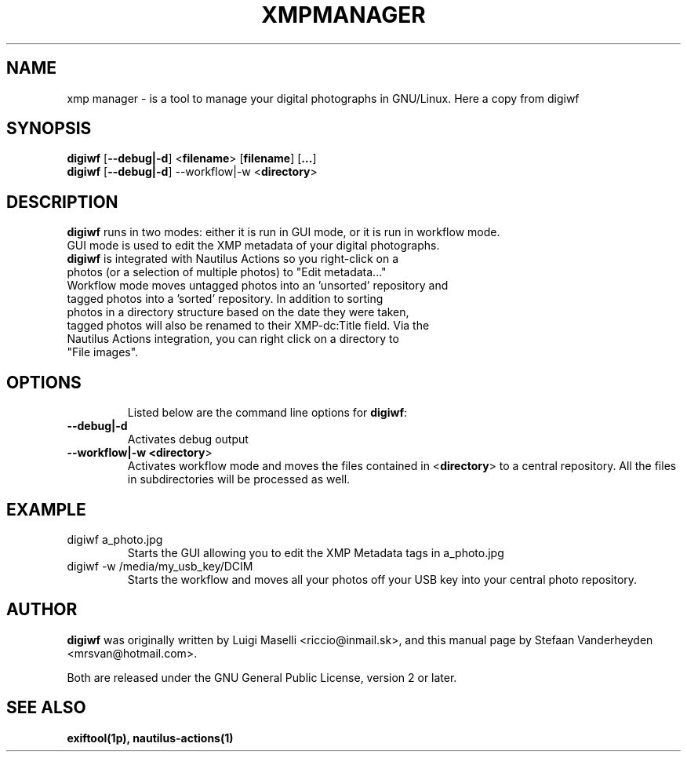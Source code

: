 .TH XMPMANAGER "1" "23 April 2009"

.SH NAME
xmp manager \- is a tool to manage your digital photographs in GNU/Linux.
Here a copy from digiwf

.SH SYNOPSIS
\fBdigiwf\fR [\fB\-\-debug|\-d\fR] <\fBfilename\fR> [\fBfilename\fR] [\fB...\fR]
.TP
\fBdigiwf\fR [\fB\-\-debug|\-d\fR] \-\-workflow|\-w <\fBdirectory\fR>

.SH DESCRIPTION
\fBdigiwf\fR runs in two modes: either it is run in GUI mode, or it is run in workflow mode.
.TP
GUI mode is used to edit the XMP metadata of your digital photographs.  \fBdigiwf\fR is integrated with Nautilus Actions so you right-click on a photos (or a selection of multiple photos) to "Edit metadata..."
.TP
Workflow mode moves untagged photos into an 'unsorted' repository and tagged photos into a 'sorted' repository.  In addition to sorting photos in a directory structure based on the date they were taken, tagged photos will also be renamed to their XMP-dc:Title field. Via the Nautilus Actions integration, you can right click on a directory to "File images".
.TP

.SH OPTIONS
Listed below are the command line options for \fBdigiwf\fR:
.TP
.B \-\-debug|\-d
Activates debug output
.TP
.B \-\-workflow|\-w <\fBdirectory\fR>
Activates workflow mode and moves the files contained in <\fBdirectory\fR> to a central repository.  All the files in subdirectories will be processed as well.

.SH EXAMPLE
.TP
digiwf a_photo.jpg
Starts the GUI allowing you to edit the XMP Metadata tags in a_photo.jpg
.TP
digiwf -w /media/my_usb_key/DCIM
Starts the workflow and moves all your photos off your USB key into your central photo repository.

.SH AUTHOR
\fBdigiwf\fR was originally written by Luigi Maselli <riccio@inmail.sk>, and this manual page by Stefaan Vanderheyden <mrsvan@hotmail.com>.

Both are released under the GNU General Public License, version 2 or later.

.SH "SEE ALSO"
.BR exiftool(1p),
.BR nautilus-actions(1)
